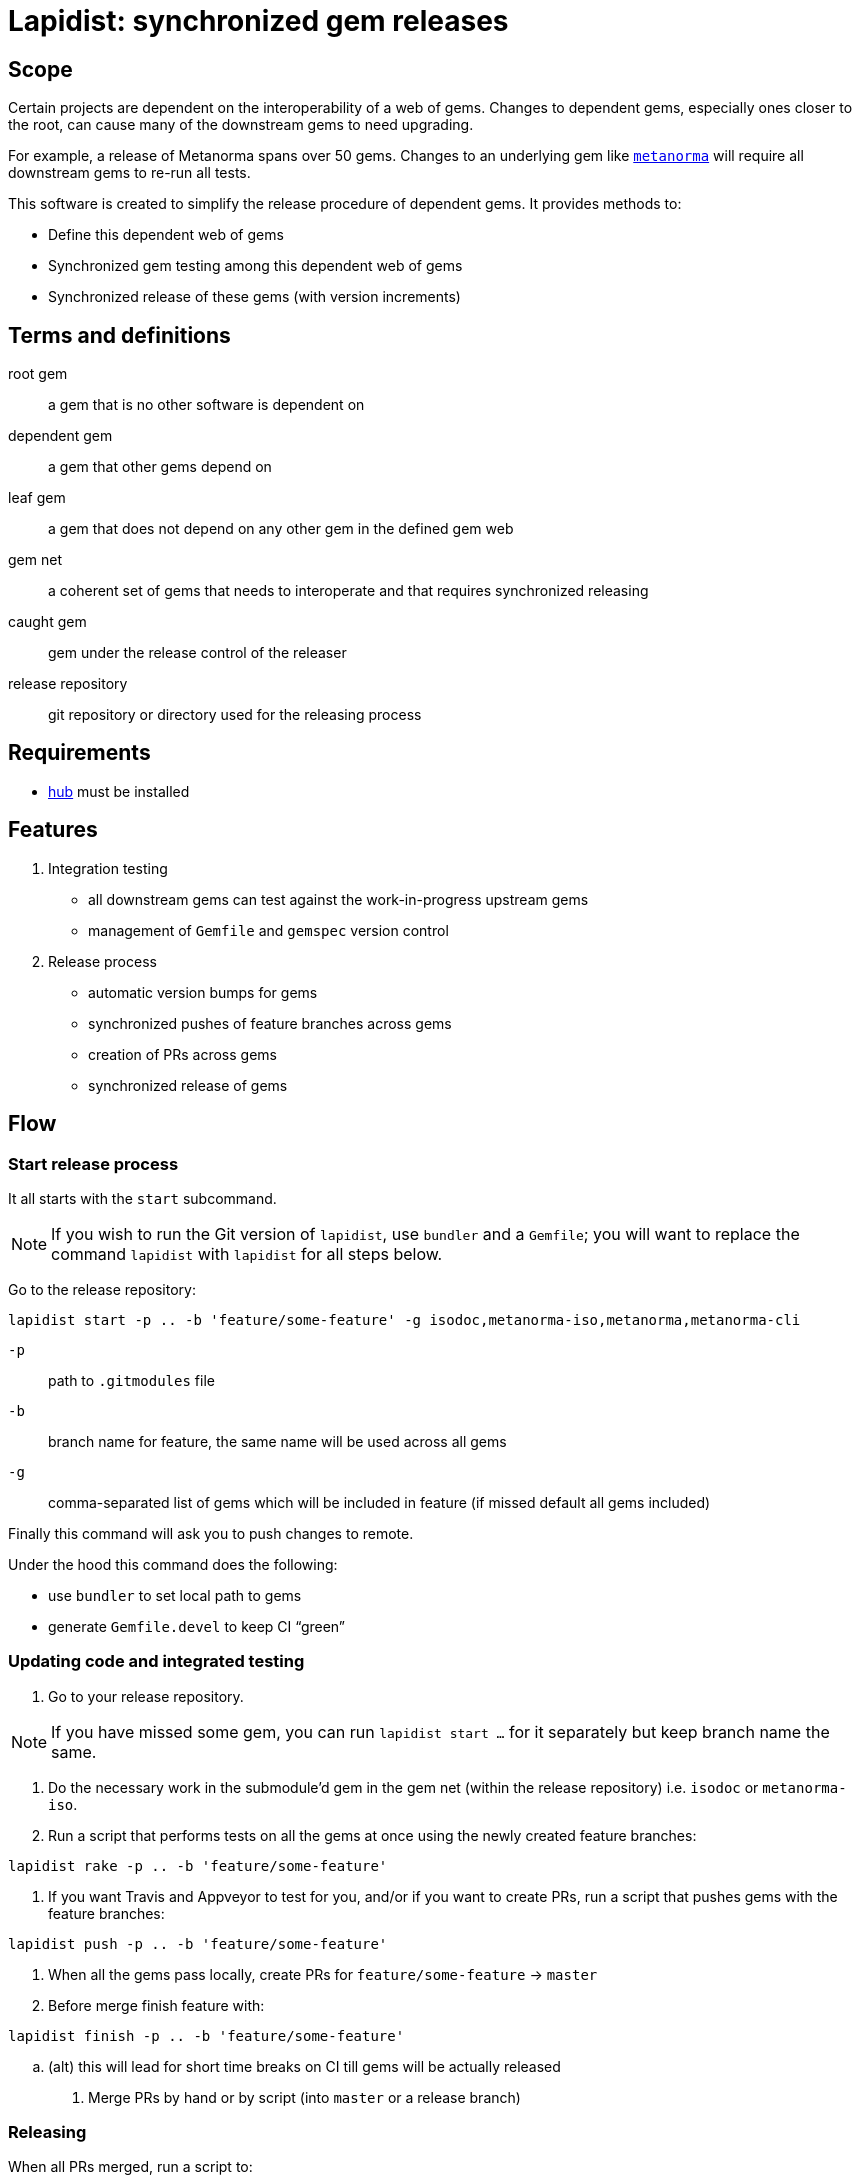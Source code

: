 = Lapidist: synchronized gem releases

== Scope

Certain projects are dependent on the interoperability of a web of gems.
Changes to dependent gems, especially ones closer to the root, can cause
many of the downstream gems to need upgrading.

For example, a release of Metanorma spans over 50 gems. Changes to
an underlying gem like https://github.com/metanorma/metanorma[`metanorma`]
will require all downstream gems to re-run all tests.

This software is created to simplify the release procedure of dependent
gems. It provides methods to:

* Define this dependent web of gems
* Synchronized gem testing among this dependent web of gems
* Synchronized release of these gems (with version increments)

== Terms and definitions

root gem:: a gem that is no other software is dependent on
dependent gem:: a gem that other gems depend on
leaf gem:: a gem that does not depend on any other gem in the defined gem web
gem net:: a coherent set of gems that needs to interoperate and that requires synchronized releasing
caught gem:: gem under the release control of the releaser
release repository:: git repository or directory used for the releasing process

== Requirements

* https://hub.github.com/[hub] must be installed

== Features

. Integration testing
** all downstream gems can test against the work-in-progress upstream gems
** management of `Gemfile` and `gemspec` version control

. Release process
** automatic version bumps for gems
** synchronized pushes of feature branches across gems
** creation of PRs across gems
** synchronized release of gems

== Flow

=== Start release process

It all starts with the `start` subcommand.

NOTE: If you wish to run the Git version of `lapidist`, use `bundler` and a `Gemfile`; you will want to replace the command `lapidist` with `lapidist` for all steps below.

Go to the release repository:

[source,sh]
----
lapidist start -p .. -b 'feature/some-feature' -g isodoc,metanorma-iso,metanorma,metanorma-cli
----

`-p`:: path to `.gitmodules` file
`-b`:: branch name for feature, the same name will be used across all gems
`-g`:: comma-separated list of gems which will be included in feature (if missed default all gems included)

Finally this command will ask you to push changes to remote.

Under the hood this command does the following:

* use `bundler` to set local path to gems
* generate `Gemfile.devel` to keep CI "`green`"


=== Updating code and integrated testing

. Go to your release repository.
--
NOTE: If you have missed some gem, you can run `lapidist start ...` for it separately but keep branch name the same.
--

. Do the necessary work in the submodule'd gem in the gem net (within the release repository) i.e. `isodoc` or `metanorma-iso`.

. Run a script that performs tests on all the gems at once using the newly created feature branches:
--
[source,sh]
----
lapidist rake -p .. -b 'feature/some-feature'
----
--

.  If you want Travis and Appveyor to test for you, and/or if you want to create PRs, run a script that pushes gems with the feature branches:
--
[source,sh]
----
lapidist push -p .. -b 'feature/some-feature'
----
--

. When all the gems pass locally, create PRs for `feature/some-feature` -> `master`

. Before merge finish feature with:
--
[source,sh]
----
lapidist finish -p .. -b 'feature/some-feature'
----
--

.. (alt) this will lead for short time breaks on CI till gems will be actually released

. Merge PRs by hand or by script (into `master` or a release branch)

=== Releasing


When all PRs merged, run a script to:

. Re-run tests against `master` (or release) branch to ensure integration of PRs has not introduced problems,
and that any external gem releases you are not responsible for have been taken into account (e.g. metanorma stack
depending on relaton stack). This test set will involve a new integration testing branch, forked from master
(or release):

[source,sh]
----
lapidist start -p .. -b 'test/date' -g isodoc,metanorma-iso,metanorma,metanorma-cli
lapidist rake -p .. -b 'test/date'
lapidist push -p .. -b 'test/date'
lapidist finish -p .. -b 'test/date'
----

Any needed fixes will be against this new integration testing branch, and would trigger new PRs.

Once integration testing is done, run a script to:

. Update ``gemspec``s dependencies version of recently released gems

. Run this to release passed gems:
--
[source,sh]
----
lapidist release -p .. -v patch -g isodoc,metanorma-iso,metanorma,metanorma-cli
----
--

. The `release` command will do:

.. version bump

.. commit bump

.. do tag

.. push tag to git

.. build gem

.. release gem to `rubygems.org`


Ideally, we want to update the leaf gems first, then the immediately dependent gems, and so forth towards the root gems to ensure that the builds always pass.


== Installation

[source,sh]
----
$ gem install lapidist
----


== Development

After checking out the repo, run `bin/setup` to install dependencies. Then, run `rake spec` to run the tests. You can also run `bin/console` for an interactive prompt that will allow you to experiment.

To install this gem onto your local machine, run `bundle exec rake install`. To release a new version, update the version number in `version.rb`, and then run `bundle exec rake release`, which will create a git tag for the version, push git commits and tags, and push the `.gem` file to https://rubygems.org[rubygems.org].


== Contributing

Bug reports and pull requests are welcome on GitHub at https://github.com/metanorma/lapidist. This project is intended to be a safe, welcoming space for collaboration, and contributors are expected to adhere to the http://contributor-covenant.org[Contributor Covenant] code of conduct.


== Code of Conduct

Everyone interacting in the Lapidist project's codebases, issue trackers, chat rooms and mailing lists is expected to follow the https://github.com/metanorma/lapidist/blob/master/CODE_OF_CONDUCT.md[code of conduct].


== Origin of the name

A "`lapidist`" is someone who cuts, polishes, or engraves gems. Geddit?

NOTE: The noun form of "`lapidary`" is now more popular than "`lapidist`" in this meaning, but the current usage also conflates the "`person`" ("`the lapidary`"), and the relation to gem processing ("`a lapidary engraving`").


== Release flow diagrams

image::docs/diagrams/Slide1.png[]

image::docs/diagrams/Slide2.png[]

image::docs/diagrams/Slide3.png[]

image::docs/diagrams/Slide4.png[]

image::docs/diagrams/Slide5.png[]

image::docs/diagrams/Slide6.png[]
